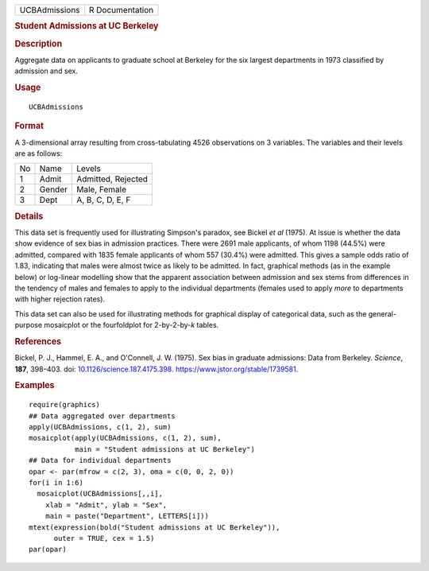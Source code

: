 .. container::

   ============= ===============
   UCBAdmissions R Documentation
   ============= ===============

   .. rubric:: Student Admissions at UC Berkeley
      :name: student-admissions-at-uc-berkeley

   .. rubric:: Description
      :name: description

   Aggregate data on applicants to graduate school at Berkeley for the
   six largest departments in 1973 classified by admission and sex.

   .. rubric:: Usage
      :name: usage

   ::

      UCBAdmissions

   .. rubric:: Format
      :name: format

   A 3-dimensional array resulting from cross-tabulating 4526
   observations on 3 variables. The variables and their levels are as
   follows:

   == ====== ==================
   No Name   Levels
   1  Admit  Admitted, Rejected
   2  Gender Male, Female
   3  Dept   A, B, C, D, E, F
   == ====== ==================

   .. rubric:: Details
      :name: details

   This data set is frequently used for illustrating Simpson's paradox,
   see Bickel *et al* (1975). At issue is whether the data show evidence
   of sex bias in admission practices. There were 2691 male applicants,
   of whom 1198 (44.5%) were admitted, compared with 1835 female
   applicants of whom 557 (30.4%) were admitted. This gives a sample
   odds ratio of 1.83, indicating that males were almost twice as likely
   to be admitted. In fact, graphical methods (as in the example below)
   or log-linear modelling show that the apparent association between
   admission and sex stems from differences in the tendency of males and
   females to apply to the individual departments (females used to apply
   *more* to departments with higher rejection rates).

   This data set can also be used for illustrating methods for graphical
   display of categorical data, such as the general-purpose mosaicplot
   or the fourfoldplot for 2-by-2-by-\ *k* tables.

   .. rubric:: References
      :name: references

   Bickel, P. J., Hammel, E. A., and O'Connell, J. W. (1975). Sex bias
   in graduate admissions: Data from Berkeley. *Science*, **187**,
   398–403. doi:
   `10.1126/science.187.4175.398 <https://doi.org/10.1126/science.187.4175.398>`__.
   https://www.jstor.org/stable/1739581.

   .. rubric:: Examples
      :name: examples

   ::

      require(graphics)
      ## Data aggregated over departments
      apply(UCBAdmissions, c(1, 2), sum)
      mosaicplot(apply(UCBAdmissions, c(1, 2), sum),
                 main = "Student admissions at UC Berkeley")
      ## Data for individual departments
      opar <- par(mfrow = c(2, 3), oma = c(0, 0, 2, 0))
      for(i in 1:6)
        mosaicplot(UCBAdmissions[,,i],
          xlab = "Admit", ylab = "Sex",
          main = paste("Department", LETTERS[i]))
      mtext(expression(bold("Student admissions at UC Berkeley")),
            outer = TRUE, cex = 1.5)
      par(opar)
